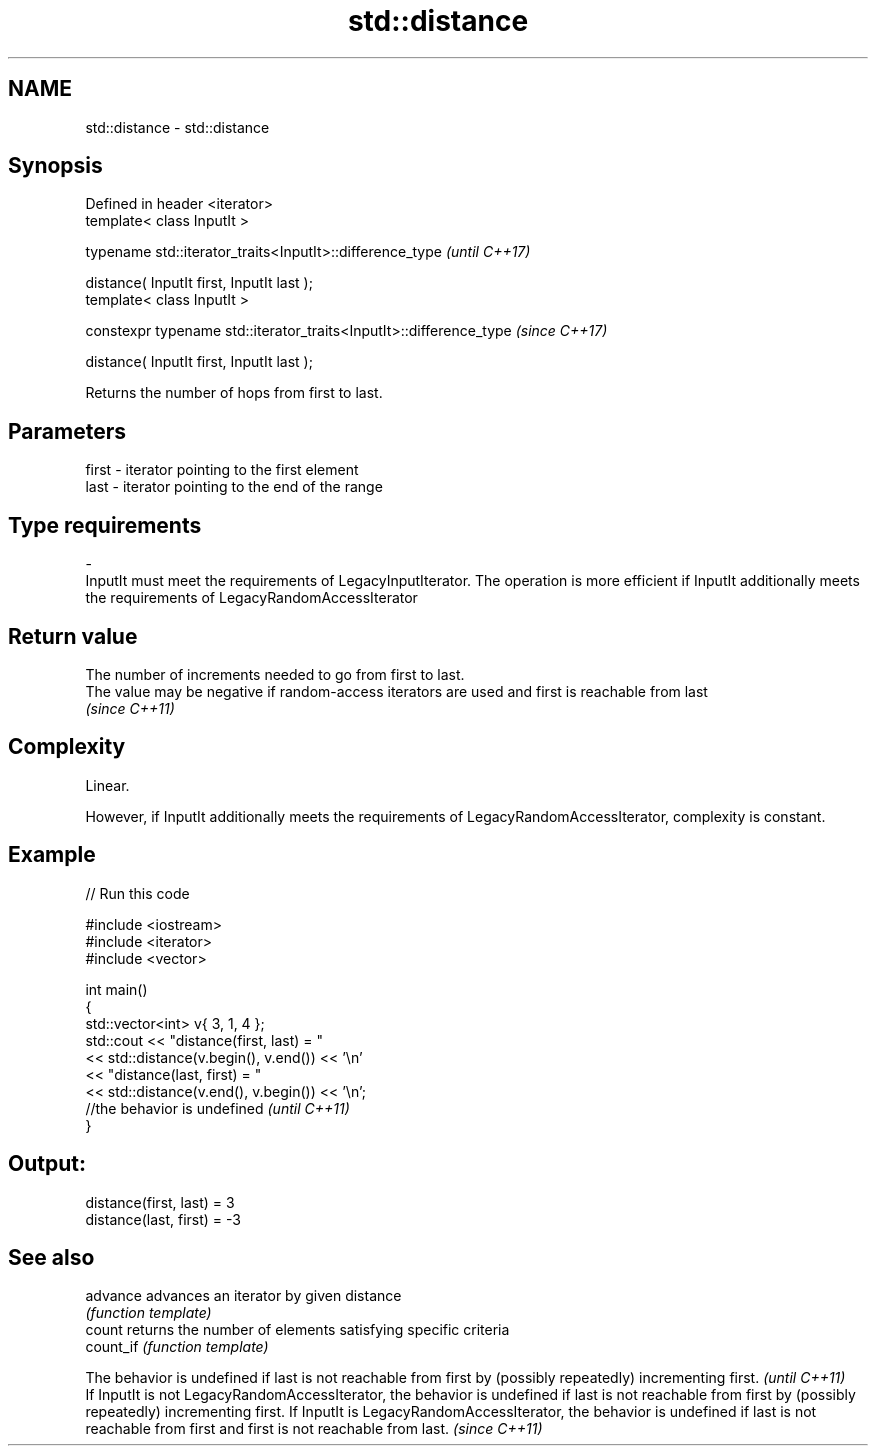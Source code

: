 .TH std::distance 3 "2020.03.24" "http://cppreference.com" "C++ Standard Libary"
.SH NAME
std::distance \- std::distance

.SH Synopsis
   Defined in header <iterator>
   template< class InputIt >

   typename std::iterator_traits<InputIt>::difference_type            \fI(until C++17)\fP

   distance( InputIt first, InputIt last );
   template< class InputIt >

   constexpr typename std::iterator_traits<InputIt>::difference_type  \fI(since C++17)\fP

   distance( InputIt first, InputIt last );

   Returns the number of hops from first to last.

.SH Parameters

   first                                         -                                        iterator pointing to the first element
   last                                          -                                        iterator pointing to the end of the range
.SH Type requirements
   -
   InputIt must meet the requirements of LegacyInputIterator. The operation is more efficient if InputIt additionally meets the requirements of LegacyRandomAccessIterator

.SH Return value

   The number of increments needed to go from first to last.
   The value may be negative if random-access iterators are used and first is reachable from last
   \fI(since C++11)\fP

.SH Complexity

   Linear.

   However, if InputIt additionally meets the requirements of LegacyRandomAccessIterator, complexity is constant.

.SH Example

   
// Run this code

 #include <iostream>
 #include <iterator>
 #include <vector>

 int main()
 {
     std::vector<int> v{ 3, 1, 4 };
     std::cout << "distance(first, last) = "
               << std::distance(v.begin(), v.end()) << '\\n'
               << "distance(last, first) = "
               << std::distance(v.end(), v.begin()) << '\\n';
                //the behavior is undefined \fI(until C++11)\fP
 }

.SH Output:

 distance(first, last) = 3
 distance(last, first) = -3

.SH See also

   advance  advances an iterator by given distance
            \fI(function template)\fP
   count    returns the number of elements satisfying specific criteria
   count_if \fI(function template)\fP

   The behavior is undefined if last is not reachable from first by (possibly repeatedly) incrementing first.                                                                                                                                                                                             \fI(until C++11)\fP
   If InputIt is not LegacyRandomAccessIterator, the behavior is undefined if last is not reachable from first by (possibly repeatedly) incrementing first. If InputIt is LegacyRandomAccessIterator, the behavior is undefined if last is not reachable from first and first is not reachable from last. \fI(since C++11)\fP
